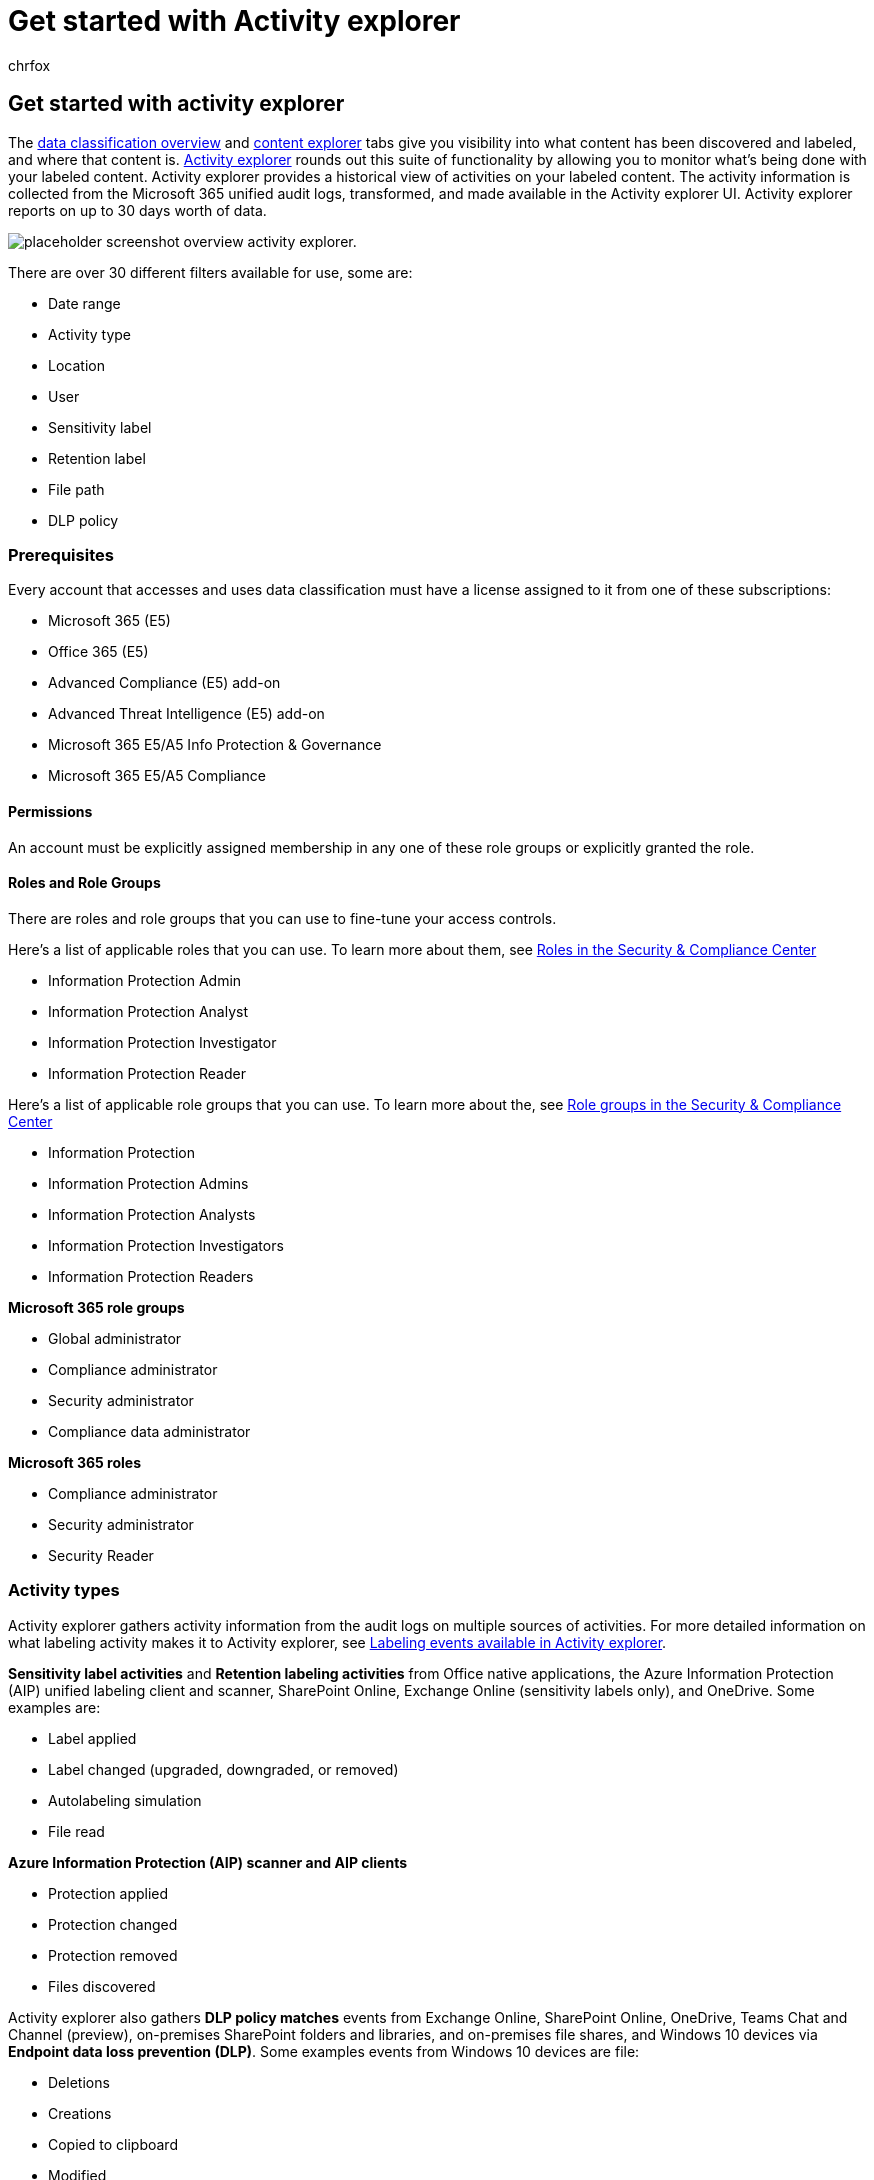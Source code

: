 = Get started with Activity explorer
:audience: Admin
:author: chrfox
:description: Activity explorer lets you see and filter on the actions users are taking on your labeled content.
:f1.keywords: ["NOCSH"]
:manager: laurawi
:ms.author: chrfox
:ms.collection: ["M365-security-compliance", "m365solution-mip", "m365initiative-compliance"]
:ms.date:
:ms.localizationpriority: medium
:ms.service: O365-seccomp
:ms.topic: article
:search.appverid: ["MOE150", "MET150"]

== Get started with activity explorer

The xref:data-classification-overview.adoc[data classification overview] and xref:data-classification-content-explorer.adoc[content explorer] tabs give you visibility into what content has been discovered and labeled, and where that content is.
https://compliance.microsoft.com/dataclassification?viewid=activitiesexplorer[Activity explorer] rounds out this suite of functionality by allowing you to monitor what's being done with your labeled content.
Activity explorer provides a historical view of activities on your labeled content.
The activity information is collected from the Microsoft 365 unified audit logs, transformed, and made available in the Activity explorer UI.
Activity explorer reports on up to 30 days worth of data.

image::../media/data-classification-activity-explorer-1.png[placeholder screenshot overview activity explorer.]

There are over 30 different filters available for use, some are:

* Date range
* Activity type
* Location
* User
* Sensitivity label
* Retention label
* File path
* DLP policy

=== Prerequisites

Every account that accesses and uses data classification must have a license assigned to it from one of these subscriptions:

* Microsoft 365 (E5)
* Office 365 (E5)
* Advanced Compliance (E5) add-on
* Advanced Threat Intelligence (E5) add-on
* Microsoft 365 E5/A5 Info Protection & Governance
* Microsoft 365 E5/A5 Compliance

==== Permissions

An account must be explicitly assigned membership in any one of these role groups or explicitly granted the role.

==== Roles and Role Groups

There are roles and role groups that you can use to fine-tune your access controls.

Here's a list of applicable roles that you can use.
To learn more about them, see link:../security/office-365-security/permissions-in-the-security-and-compliance-center.md#roles-in-the-security--compliance-center[Roles in the Security & Compliance Center]

* Information Protection Admin
* Information Protection Analyst
* Information Protection Investigator
* Information Protection Reader

Here's a list of applicable role groups that you can use.
To learn more about the, see link:../security/office-365-security/permissions-in-the-security-and-compliance-center.md#role-groups-in-the-security--compliance-center[Role groups in the Security & Compliance Center]

* Information Protection
* Information Protection Admins
* Information Protection Analysts
* Information Protection Investigators
* Information Protection Readers

////
> [!IMPORTANT]
> Access to Activity explorer via the Security reader or Device Management role groups or other has been removed
////

*Microsoft 365 role groups*

* Global administrator
* Compliance administrator
* Security administrator
* Compliance data administrator

*Microsoft 365 roles*

* Compliance administrator
* Security administrator
* Security Reader

=== Activity types

Activity explorer gathers activity information from the audit logs on multiple sources of activities.
For more detailed information on what labeling activity makes it to Activity explorer, see xref:data-classification-activity-explorer-available-events.adoc[Labeling events available in Activity explorer].

*Sensitivity label activities* and *Retention labeling activities* from Office native applications, the Azure Information Protection (AIP) unified labeling client and scanner, SharePoint Online, Exchange Online (sensitivity labels only), and OneDrive.
Some examples are:

* Label applied
* Label changed (upgraded, downgraded, or removed)
* Autolabeling simulation
* File read

*Azure Information Protection (AIP) scanner and AIP clients*

* Protection applied
* Protection changed
* Protection removed
* Files discovered

Activity explorer also gathers *DLP policy matches* events from Exchange Online, SharePoint Online, OneDrive, Teams Chat and Channel (preview), on-premises SharePoint folders and libraries, and on-premises file shares, and Windows 10 devices via *Endpoint data loss prevention (DLP)*.
Some examples events from Windows 10 devices are file:

* Deletions
* Creations
* Copied to clipboard
* Modified
* Read
* Printed
* Renamed
* Copied to network share
* Accessed by unallowed app

Understanding what actions are being taken with your sensitive labeled content helps you see if the controls that you have in place, such as xref:dlp-learn-about-dlp.adoc[Microsoft Purview Data Loss Prevention] policies are effective or not.
If not, or if you discover something unexpected, such as a large number of items that are labeled `highly confidential` and are downgraded `general`, you can manage your various policies and take new actions to restrict the undesired behavior.

____
[!NOTE] Activity explorer doesn't currently monitor retention activities for Exchange Online.
____

=== See also

* xref:sensitivity-labels.adoc[Learn about sensitivity labels]
* xref:retention.adoc[Learn about retention policies and retention labels]
* xref:sensitive-information-type-learn-about.adoc[Learn about sensitive information types]
* xref:data-classification-overview.adoc[Learn about data classification]
